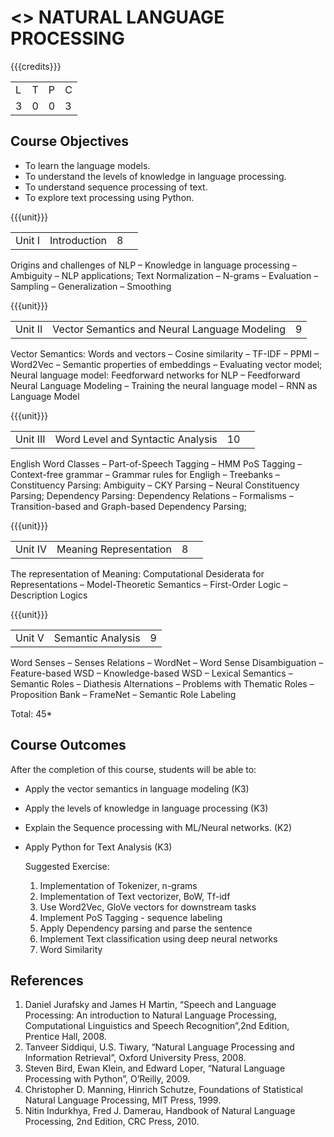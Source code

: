 * <<<CP1224>>> NATURAL LANGUAGE PROCESSING
:Properties:
:author:  B Senthil Kumar, D Thenmozhi
:date: 11 May 2022
:end:

#+startup: showall

{{{credits}}}
|L|T|P|C|
|3|0|0|3|

** Course Objectives
- To learn the language models.
- To understand the levels of knowledge in language processing.
- To understand sequence processing of text. 
- To explore text processing using Python.

{{{unit}}}
|Unit I |Introduction|8| 
Origins and challenges of NLP -- Knowledge in language processing -- Ambiguity
-- NLP applications; Text Normalization -- N-grams -- Evaluation -- Sampling -- 
Generalization -- Smoothing


{{{unit}}}
|Unit II|Vector Semantics and Neural Language Modeling|9|
Vector Semantics: Words and vectors -- Cosine similarity -- TF-IDF -- PPMI -- Word2Vec -- Semantic properties 
of embeddings -- Evaluating vector model; Neural language model: Feedforward networks for NLP -- 
Feedforward Neural Language Modeling -- Training the neural language model -- RNN as Language Model


{{{unit}}}
|Unit III|Word Level and Syntactic Analysis |10| 
English Word Classes -- Part-of-Speech Tagging -- HMM PoS Tagging -- Context-free grammar -- 
Grammar rules for Engligh -- Treebanks -- Constituency Parsing: Ambiguity -- CKY Parsing -- 
Neural Constituency Parsing; Dependency Parsing: Dependency Relations -- Formalisms -- 
Transition-based and Graph-based Dependency Parsing;


{{{unit}}}
|Unit IV|Meaning Representation |8| 
The representation of Meaning: Computational Desiderata for Representations -- Model-Theoretic Semantics -- 
First-Order Logic -- Description Logics


{{{unit}}}
|Unit V|Semantic Analysis|9|
Word Senses -- Senses Relations -- WordNet -- Word Sense Disambiguation -- Feature-based WSD -- Knowledge-based WSD 
-- Lexical Semantics -- Semantic Roles -- Diathesis Alternations -- Problems with Thematic Roles -- 
Proposition Bank -- FrameNet -- Semantic Role Labeling


\hfill *Total: 45*

** Course Outcomes
After the completion of this course, students will be able to: 
- Apply the vector semantics in language modeling (K3)
- Apply the levels of knowledge in language processing (K3)
- Explain the Sequence processing with ML/Neural networks. (K2)
- Apply Python for Text Analysis (K3)
 
 Suggested Exercise:
 1) Implementation of Tokenizer, n-grams
 2) Implementation of Text vectorizer, BoW, Tf-idf
 3) Use Word2Vec, GloVe vectors for downstream tasks
 4) Implement PoS Tagging - sequence labeling
 5) Apply Dependency parsing and parse the sentence
 5) Implement Text classification using deep neural networks
 6) Word Similarity
 
     
** References
1. Daniel Jurafsky and James H Martin, “Speech and Language Processing: An introduction to Natural Language Processing, Computational Linguistics and Speech Recognition”,2nd Edition, Prentice Hall, 2008.
2. Tanveer Siddiqui, U.S. Tiwary, “Natural Language Processing and Information Retrieval”, Oxford University Press, 2008.
3. Steven Bird, Ewan Klein, and Edward Loper, “Natural Language Processing with Python”, O’Reilly, 2009.
4. Christopher D. Manning, Hinrich Schutze, Foundations of Statistical Natural Language Processing, MIT Press, 1999.
5. Nitin Indurkhya, Fred J. Damerau, Handbook of Natural Language Processing, 2nd Edition, CRC Press, 2010.
